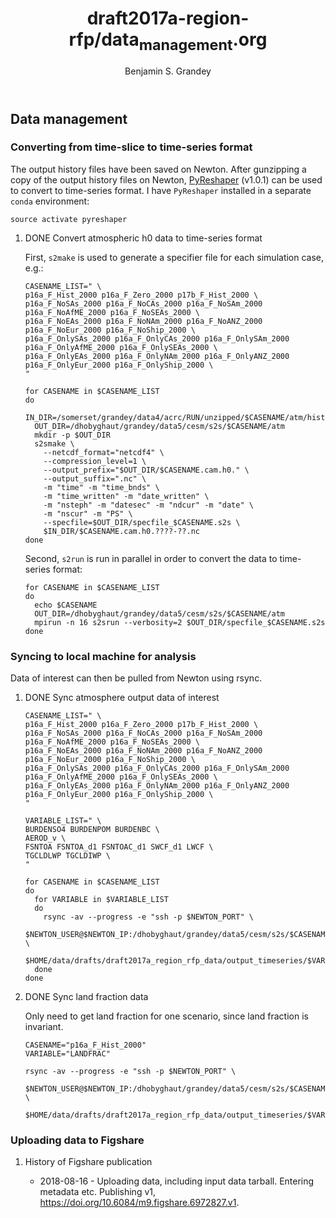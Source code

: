 #+TITLE: draft2017a-region-rfp/data_management.org
#+AUTHOR: Benjamin S. Grandey

** Data management

*** Converting from time-slice to time-series format
The output history files have been saved on Newton. After gunzipping a copy of the output history files on Newton, [[https://github.com/NCAR/PyReshaper][PyReshaper]] (v1.0.1) can be used to convert to time-series format. I have =PyReshaper= installed in a separate =conda= environment:

#+BEGIN_SRC
source activate pyreshaper
#+END_SRC

**** DONE Convert atmospheric h0 data to time-series format
CLOSED: [2017-11-20 Mon 10:45]

First, =s2make= is used to generate a specifier file for each simulation case, e.g.:

#+BEGIN_SRC
CASENAME_LIST=" \
p16a_F_Hist_2000 p16a_F_Zero_2000 p17b_F_Hist_2000 \
p16a_F_NoSAs_2000 p16a_F_NoCAs_2000 p16a_F_NoSAm_2000 p16a_F_NoAfME_2000 p16a_F_NoSEAs_2000 \
p16a_F_NoEAs_2000 p16a_F_NoNAm_2000 p16a_F_NoANZ_2000 p16a_F_NoEur_2000 p16a_F_NoShip_2000 \
p16a_F_OnlySAs_2000 p16a_F_OnlyCAs_2000 p16a_F_OnlySAm_2000 p16a_F_OnlyAfME_2000 p16a_F_OnlySEAs_2000 \
p16a_F_OnlyEAs_2000 p16a_F_OnlyNAm_2000 p16a_F_OnlyANZ_2000 p16a_F_OnlyEur_2000 p16a_F_OnlyShip_2000 \
"

for CASENAME in $CASENAME_LIST
do
  IN_DIR=/somerset/grandey/data4/acrc/RUN/unzipped/$CASENAME/atm/hist
  OUT_DIR=/dhobyghaut/grandey/data5/cesm/s2s/$CASENAME/atm
  mkdir -p $OUT_DIR
  s2smake \
    --netcdf_format="netcdf4" \
    --compression_level=1 \
    --output_prefix="$OUT_DIR/$CASENAME.cam.h0." \
    --output_suffix=".nc" \
    -m "time" -m "time_bnds" \
    -m "time_written" -m "date_written" \
    -m "nsteph" -m "datesec" -m "ndcur" -m "date" \
    -m "nscur" -m "PS" \
    --specfile=$OUT_DIR/specfile_$CASENAME.s2s \
    $IN_DIR/$CASENAME.cam.h0.????-??.nc
done
#+END_SRC

Second, =s2run= is run in parallel in order to convert the data to time-series format:

#+BEGIN_SRC
for CASENAME in $CASENAME_LIST
do
  echo $CASENAME
  OUT_DIR=/dhobyghaut/grandey/data5/cesm/s2s/$CASENAME/atm
  mpirun -n 16 s2srun --verbosity=2 $OUT_DIR/specfile_$CASENAME.s2s
done
#+END_SRC

*** Syncing to local machine for analysis
Data of interest can then be pulled from Newton using rsync.

**** DONE Sync atmosphere output data of interest
CLOSED: [2017-11-20 Mon 14:43]

#+BEGIN_SRC
CASENAME_LIST=" \
p16a_F_Hist_2000 p16a_F_Zero_2000 p17b_F_Hist_2000 \
p16a_F_NoSAs_2000 p16a_F_NoCAs_2000 p16a_F_NoSAm_2000 p16a_F_NoAfME_2000 p16a_F_NoSEAs_2000 \
p16a_F_NoEAs_2000 p16a_F_NoNAm_2000 p16a_F_NoANZ_2000 p16a_F_NoEur_2000 p16a_F_NoShip_2000 \
p16a_F_OnlySAs_2000 p16a_F_OnlyCAs_2000 p16a_F_OnlySAm_2000 p16a_F_OnlyAfME_2000 p16a_F_OnlySEAs_2000 \
p16a_F_OnlyEAs_2000 p16a_F_OnlyNAm_2000 p16a_F_OnlyANZ_2000 p16a_F_OnlyEur_2000 p16a_F_OnlyShip_2000 \
"

VARIABLE_LIST=" \
BURDENSO4 BURDENPOM BURDENBC \
AEROD_v \
FSNTOA FSNTOA_d1 FSNTOAC_d1 SWCF_d1 LWCF \
TGCLDLWP TGCLDIWP \
"

for CASENAME in $CASENAME_LIST
do
  for VARIABLE in $VARIABLE_LIST
  do
    rsync -av --progress -e "ssh -p $NEWTON_PORT" \
        $NEWTON_USER@$NEWTON_IP:/dhobyghaut/grandey/data5/cesm/s2s/$CASENAME/atm/$CASENAME.cam.h0.$VARIABLE.nc \
        $HOME/data/drafts/draft2017a_region_rfp_data/output_timeseries/$VARIABLE/
  done
done
#+END_SRC

**** DONE Sync land fraction data
CLOSED: [2017-12-18 Mon 14:26]
Only need to get land fraction for one scenario, since land fraction is invariant.

#+BEGIN_SRC
CASENAME="p16a_F_Hist_2000"
VARIABLE="LANDFRAC"

rsync -av --progress -e "ssh -p $NEWTON_PORT" \
        $NEWTON_USER@$NEWTON_IP:/dhobyghaut/grandey/data5/cesm/s2s/$CASENAME/atm/$CASENAME.cam.h0.$VARIABLE.nc \
        $HOME/data/drafts/draft2017a_region_rfp_data/output_timeseries/$VARIABLE/
#+END_SRC

*** Uploading data to Figshare

**** History of Figshare publication
- 2018-08-16 - Uploading data, including input data tarball. Entering metadata etc. Publishing v1, https://doi.org/10.6084/m9.figshare.6972827.v1.
